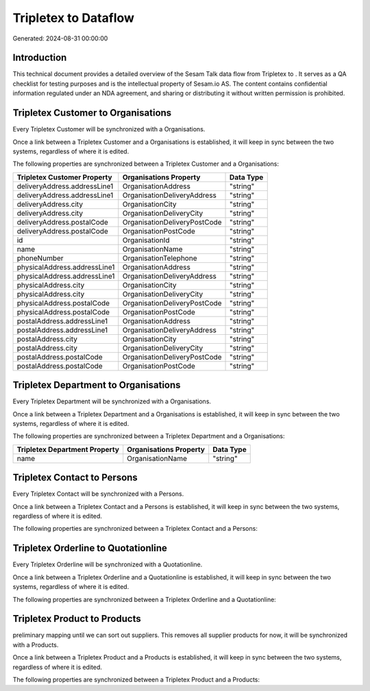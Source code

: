 ======================
Tripletex to  Dataflow
======================

Generated: 2024-08-31 00:00:00

Introduction
------------

This technical document provides a detailed overview of the Sesam Talk data flow from Tripletex to . It serves as a QA checklist for testing purposes and is the intellectual property of Sesam.io AS. The content contains confidential information regulated under an NDA agreement, and sharing or distributing it without written permission is prohibited.

Tripletex Customer to  Organisations
------------------------------------
Every Tripletex Customer will be synchronized with a  Organisations.

Once a link between a Tripletex Customer and a  Organisations is established, it will keep in sync between the two systems, regardless of where it is edited.

The following properties are synchronized between a Tripletex Customer and a  Organisations:

.. list-table::
   :header-rows: 1

   * - Tripletex Customer Property
     -  Organisations Property
     -  Data Type
   * - deliveryAddress.addressLine1
     - OrganisationAddress
     - "string"
   * - deliveryAddress.addressLine1
     - OrganisationDeliveryAddress
     - "string"
   * - deliveryAddress.city
     - OrganisationCity
     - "string"
   * - deliveryAddress.city
     - OrganisationDeliveryCity
     - "string"
   * - deliveryAddress.postalCode
     - OrganisationDeliveryPostCode
     - "string"
   * - deliveryAddress.postalCode
     - OrganisationPostCode
     - "string"
   * - id
     - OrganisationId
     - "string"
   * - name
     - OrganisationName
     - "string"
   * - phoneNumber
     - OrganisationTelephone
     - "string"
   * - physicalAddress.addressLine1
     - OrganisationAddress
     - "string"
   * - physicalAddress.addressLine1
     - OrganisationDeliveryAddress
     - "string"
   * - physicalAddress.city
     - OrganisationCity
     - "string"
   * - physicalAddress.city
     - OrganisationDeliveryCity
     - "string"
   * - physicalAddress.postalCode
     - OrganisationDeliveryPostCode
     - "string"
   * - physicalAddress.postalCode
     - OrganisationPostCode
     - "string"
   * - postalAddress.addressLine1
     - OrganisationAddress
     - "string"
   * - postalAddress.addressLine1
     - OrganisationDeliveryAddress
     - "string"
   * - postalAddress.city
     - OrganisationCity
     - "string"
   * - postalAddress.city
     - OrganisationDeliveryCity
     - "string"
   * - postalAddress.postalCode
     - OrganisationDeliveryPostCode
     - "string"
   * - postalAddress.postalCode
     - OrganisationPostCode
     - "string"


Tripletex Department to  Organisations
--------------------------------------
Every Tripletex Department will be synchronized with a  Organisations.

Once a link between a Tripletex Department and a  Organisations is established, it will keep in sync between the two systems, regardless of where it is edited.

The following properties are synchronized between a Tripletex Department and a  Organisations:

.. list-table::
   :header-rows: 1

   * - Tripletex Department Property
     -  Organisations Property
     -  Data Type
   * - name
     - OrganisationName
     - "string"


Tripletex Contact to  Persons
-----------------------------
Every Tripletex Contact will be synchronized with a  Persons.

Once a link between a Tripletex Contact and a  Persons is established, it will keep in sync between the two systems, regardless of where it is edited.

The following properties are synchronized between a Tripletex Contact and a  Persons:

.. list-table::
   :header-rows: 1

   * - Tripletex Contact Property
     -  Persons Property
     -  Data Type


Tripletex Orderline to  Quotationline
-------------------------------------
Every Tripletex Orderline will be synchronized with a  Quotationline.

Once a link between a Tripletex Orderline and a  Quotationline is established, it will keep in sync between the two systems, regardless of where it is edited.

The following properties are synchronized between a Tripletex Orderline and a  Quotationline:

.. list-table::
   :header-rows: 1

   * - Tripletex Orderline Property
     -  Quotationline Property
     -  Data Type


Tripletex Product to  Products
------------------------------
preliminary mapping until we can sort out suppliers. This removes all supplier products for now, it  will be synchronized with a  Products.

Once a link between a Tripletex Product and a  Products is established, it will keep in sync between the two systems, regardless of where it is edited.

The following properties are synchronized between a Tripletex Product and a  Products:

.. list-table::
   :header-rows: 1

   * - Tripletex Product Property
     -  Products Property
     -  Data Type

